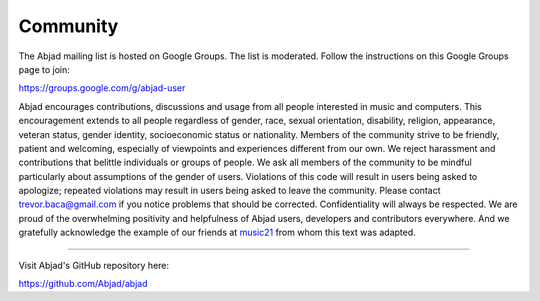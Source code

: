 ..  _appendix-community:

Community
=========

The Abjad mailing list is hosted on Google Groups. The list is moderated.
Follow the instructions on this Google Groups page to join:

https://groups.google.com/g/abjad-user

Abjad encourages contributions, discussions and usage from all people
interested in music and computers. This encouragement extends to all people
regardless of gender, race, sexual orientation, disability, religion,
appearance, veteran status, gender identity, socioeconomic status or
nationality. Members of the community strive to be friendly, patient and
welcoming, especially of viewpoints and experiences different from our own. We
reject harassment and contributions that belittle individuals or groups of
people. We ask all members of the community to be mindful particularly about
assumptions of the gender of users. Violations of this code will result in
users being asked to apologize; repeated violations may result in users being
asked to leave the community. Please contact trevor.baca@gmail.com if you
notice problems that should be corrected. Confidentiality will always be
respected. We are proud of the overwhelming positivity and helpfulness of Abjad
users, developers and contributors everywhere. And we gratefully acknowledge
the example of our friends at `music21
<https://github.com/cuthbertLab/music21>`_ from whom this text was adapted.

----

Visit Abjad's GitHub repository here:

https://github.com/Abjad/abjad
